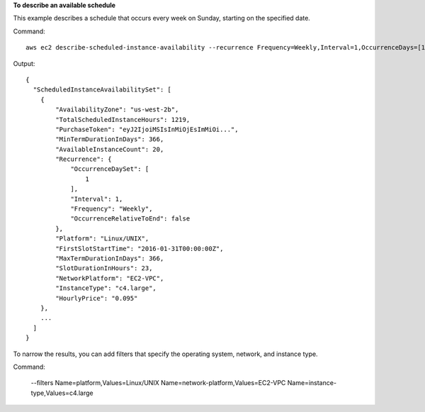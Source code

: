 **To describe an available schedule**

This example describes a schedule that occurs every week on Sunday, starting on the specified date.

Command::

  aws ec2 describe-scheduled-instance-availability --recurrence Frequency=Weekly,Interval=1,OccurrenceDays=[1] --first-slot-start-time-range EarliestTime=2016-01-31T00:00:00Z,LatestTime=2016-01-31T04:00:00Z

Output::

  {
    "ScheduledInstanceAvailabilitySet": [
      {
          "AvailabilityZone": "us-west-2b",
          "TotalScheduledInstanceHours": 1219,
          "PurchaseToken": "eyJ2IjoiMSIsInMiOjEsImMiOi...",
          "MinTermDurationInDays": 366,
          "AvailableInstanceCount": 20,
          "Recurrence": {
              "OccurrenceDaySet": [
                  1
              ],
              "Interval": 1,
              "Frequency": "Weekly",
              "OccurrenceRelativeToEnd": false
          },
          "Platform": "Linux/UNIX",
          "FirstSlotStartTime": "2016-01-31T00:00:00Z",
          "MaxTermDurationInDays": 366,
          "SlotDurationInHours": 23,
          "NetworkPlatform": "EC2-VPC",
          "InstanceType": "c4.large",
          "HourlyPrice": "0.095"
      },
      ...
    ]
  }

To narrow the results, you can add filters that specify the operating system, network, and instance type.

Command:

  --filters Name=platform,Values=Linux/UNIX Name=network-platform,Values=EC2-VPC Name=instance-type,Values=c4.large
